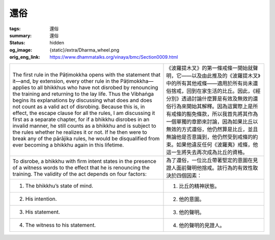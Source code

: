 還俗
====

:tags: 還俗
:summary: 還俗
:status: hidden
:og_image: {static}/extra/Dharma_wheel.png
:orig_eng_link: https://www.dhammatalks.org/vinaya/bmc/Section0009.html

.. role:: small
   :class: is-size-7


.. list-table::
   :class: table is-bordered is-striped is-narrow stack-th-td-on-mobile
   :widths: auto

   * - The first rule in the Pāṭimokkha opens with the statement that it—and, by extension, every other rule in the Pāṭimokkha—applies to all bhikkhus who have not disrobed by renouncing the training and returning to the lay life. Thus the Vibhaṅga begins its explanations by discussing what does and does not count as a valid act of disrobing. Because this is, in effect, the escape clause for all the rules, I am discussing it first as a separate chapter, for if a bhikkhu disrobes in an invalid manner, he still counts as a bhikkhu and is subject to the rules whether he realizes it or not. If he then were to break any of the pārājika rules, he would be disqualified from ever becoming a bhikkhu again in this lifetime.

     - 《波羅提木叉》的第一條戒條一開始就聲明，它——以及由此推及的《波羅提木叉》中的所有其他戒條——適用於所有尚未還俗捨戒，回到在家生活的比丘。因此，《經分別》透過討論什麼算是有效及無效的還俗行為來開始其解釋。因為這實際上是所有戒條的豁免條款，所以我首先將其作為一個單獨的章節來討論，因為如果比丘以無效的方式還俗，他仍然算是比丘，並且無論他是否意識到，他仍然受到戒條的約束。如果他違反任何《波羅夷》戒條，他這一生將失去再次成為比丘的資格。

   * - To disrobe, a bhikkhu with firm intent states in the presence of a witness words to the effect that he is renouncing the training. The validity of the act depends on four factors:

     - 為了還俗，一位比丘帶著堅定的意圖在見證人面前聲明他捨戒。該行為的有效性取決於四個因素：

   * - 1. The bhikkhu’s state of mind.
     - 1. 比丘的精神狀態。

   * - 2. His intention.
     - 2. 他的意圖。

   * - 3. His statement.
     - 3. 他的聲明。

   * - 4. The witness to his statement.
     - 4. 他的聲明的見證人。
